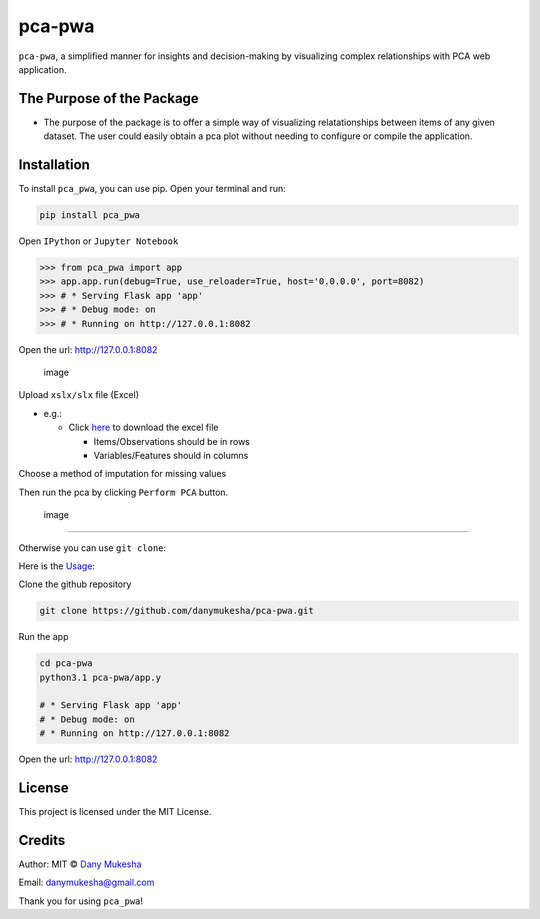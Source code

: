 pca-pwa
=======

``pca-pwa``, a simplified manner for insights and decision-making by
visualizing complex relationships with PCA web application.

The Purpose of the Package
--------------------------

-  The purpose of the package is to offer a simple way of visualizing
   relatationships between items of any given dataset. The user could
   easily obtain a pca plot without needing to configure or compile the
   application.

Installation
------------

To install ``pca_pwa``, you can use pip. Open your terminal and run:

.. code:: sh

   pip install pca_pwa

Open ``IPython`` or ``Jupyter Notebook``

.. code:: python

   >>> from pca_pwa import app
   >>> app.app.run(debug=True, use_reloader=True, host='0.0.0.0', port=8082)
   >>> # * Serving Flask app 'app'
   >>> # * Debug mode: on
   >>> # * Running on http://127.0.0.1:8082

Open the url: http://127.0.0.1:8082

.. figure:: https://github.com/danymukesha/pca-pwa/assets/45208254/2dfa72e2-fad7-46f5-943a-d7a94feee67b
   :alt: image

   image

Upload ``xslx/slx`` file (Excel)

-  e.g.:

   -  Click `here <tests/samples_file.xlsx>`__ to download the excel
      file

      -  Items/Observations should be in rows
      -  Variables/Features should in columns

Choose a method of imputation for missing values

Then run the pca by clicking ``Perform PCA`` button.

.. figure:: https://github.com/danymukesha/pca-pwa/assets/45208254/a25bf538-599e-4353-80e4-a26963e4d721
   :alt: image

   image

--------------

Otherwise you can use ``git clone``:

Here is the
`Usage <https://github.com/danymukesha/pca-pwa/blob/main/Usage.md>`__:

Clone the github repository

.. code:: git

   git clone https://github.com/danymukesha/pca-pwa.git

Run the app

.. code:: sh

   cd pca-pwa
   python3.1 pca-pwa/app.y

   # * Serving Flask app 'app'
   # * Debug mode: on
   # * Running on http://127.0.0.1:8082

Open the url: http://127.0.0.1:8082

License
-------

This project is licensed under the MIT License.

Credits
-------

Author: MIT © `Dany Mukesha <https://danymukesha.github.io/>`__

Email: danymukesha@gmail.com

Thank you for using ``pca_pwa``!
